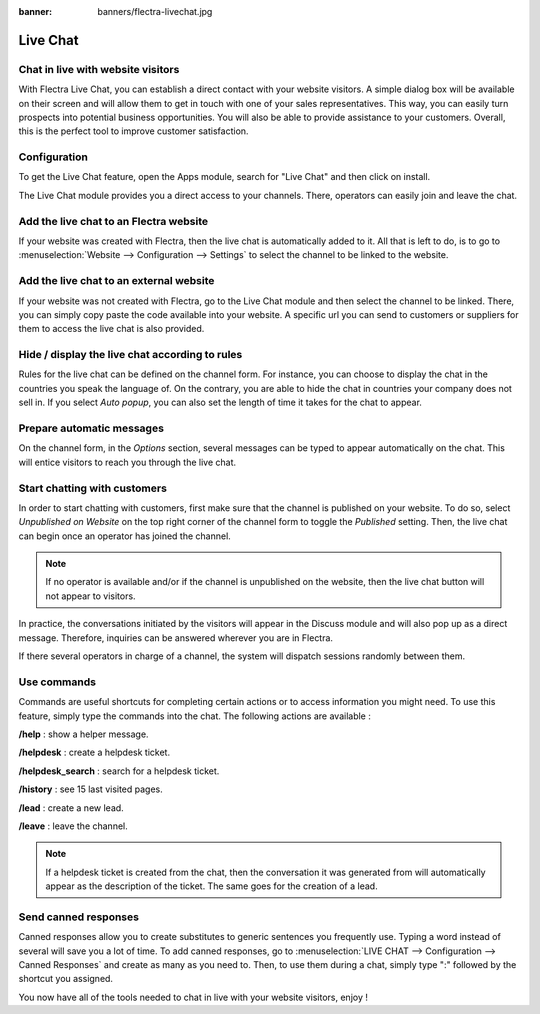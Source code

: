:banner: banners/flectra-livechat.jpg

=========
Live Chat
=========

Chat in live with website visitors
==================================

With Flectra Live Chat, you can establish a direct contact with your
website visitors. A simple dialog box will be available on their screen
and will allow them to get in touch with one of your sales
representatives. This way, you can easily turn prospects into potential
business opportunities. You will also be able to provide assistance to
your customers. Overall, this is the perfect tool to improve customer
satisfaction.

Configuration
=============

To get the Live Chat feature, open the Apps module, search for "Live
Chat" and then click on install.

.. image:: media/live_chat01.png
   :align: center

The Live Chat module provides you a direct access to your channels.
There, operators can easily join and leave the chat.

.. image:: media/live_chat02.png
   :align: center

Add the live chat to an Flectra website
=======================================

If your website was created with Flectra, then the live chat is
automatically added to it. All that is left to do, is to go to
:menuselection:`Website --> Configuration --> Settings` to select the
channel to be linked to the website.

.. image:: media/live_chat03.png
   :align: center

Add the live chat to an external website
========================================

If your website was not created with Flectra, go to the Live Chat module
and then select the channel to be linked. There, you can simply copy
paste the code available into your website. A specific url you can send
to customers or suppliers for them to access the live chat is also
provided.

Hide / display the live chat according to rules
===============================================

Rules for the live chat can be defined on the channel form. For
instance, you can choose to display the chat in the countries you speak
the language of. On the contrary, you are able to hide the chat in
countries your company does not sell in. If you select *Auto popup*,
you can also set the length of time it takes for the chat to appear.

.. image:: media/live_chat04.png
   :align: center

Prepare automatic messages
==========================

On the channel form, in the *Options* section, several messages can be
typed to appear automatically on the chat. This will entice visitors to
reach you through the live chat.

.. image:: media/live_chat05.png
   :align: center

Start chatting with customers
=============================

In order to start chatting with customers, first make sure that the
channel is published on your website. To do so, select *Unpublished on
Website* on the top right corner of the channel form to toggle the
*Published* setting. Then, the live chat can begin once an operator
has joined the channel.

.. image:: media/live_chat06.png
   :align: center

.. note::
   If no operator is available and/or if the channel is
   unpublished on the website, then the live chat button will not appear to
   visitors.

In practice, the conversations initiated by the visitors will appear in
the Discuss module and will also pop up as a direct message. Therefore,
inquiries can be answered wherever you are in Flectra.

If there several operators in charge of a channel, the system will
dispatch sessions randomly between them.

Use commands
============

Commands are useful shortcuts for completing certain actions or to
access information you might need. To use this feature, simply type the
commands into the chat. The following actions are available :

**/help** : show a helper message.

**/helpdesk** : create a helpdesk ticket.

**/helpdesk\_search** : search for a helpdesk ticket.

**/history** : see 15 last visited pages.

**/lead** : create a new lead.

**/leave** : leave the channel.

.. note::
   If a helpdesk ticket is created from the chat, then the
   conversation it was generated from will automatically appear as the
   description of the ticket. The same goes for the creation of a lead.

Send canned responses
=====================

Canned responses allow you to create substitutes to generic sentences
you frequently use. Typing a word instead of several will save you a lot
of time. To add canned responses, go to :menuselection:`LIVE CHAT -->
Configuration --> Canned Responses` and create as many as you need to.
Then, to use them during a chat, simply type ":" followed by the
shortcut you assigned.

.. image:: media/live_chat07.png
   :align: center

You now have all of the tools needed to chat in live with your website
visitors, enjoy !
